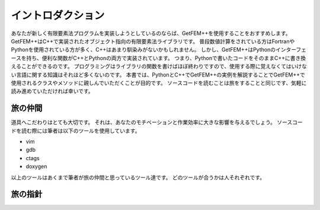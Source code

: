 
イントロダクション
==================

あなたが新しく有限要素法プログラムを実装しようとしているのならば、GetFEM++を使用することをおすすめします。
GetFEM++はC++で実装されたオブジェクト指向の有限要素法ライブラリです。
普段数値計算をされている方はFortranやPythonを使用されている方が多く、C++はあまり馴染みがないかもしれません。
しかし、GetFEM++はPythonのインターフェースを持ち、便利な関数がC++とPythonの両方で実装されています。
つまり、Pythonで書いたコードをそのままC++に書き換えることができるのです。
プログラミングはライブラリの関数を書けばほぼ終わりですので、使用する際に覚えなくてはいけない言語に関する知識はそれほど多くないのです。
本書では、PythonとC++でGetFEM++の実例を解説することでGetFEM++で使用されるクラスやメソッドに親しんでいただくことが目的です。
ソースコードを読むことは旅をすることと同じです、気軽に読み進めていただければ幸いです。

旅の仲間
^^^^^^^^

道具へこだわりはとても大切です。
それは、あなたのモチベーションと作業効率に大きな影響を与えるでしょう。
ソースコードを読む際には筆者は以下のツールを使用しています。

- vim
- gdb
- ctags
- doxygen 

以上のツールはあくまで筆者が旅の仲間と思っているツール達です。
どのツールが合うかは人それぞれです。

旅の指針
^^^^^^^^

